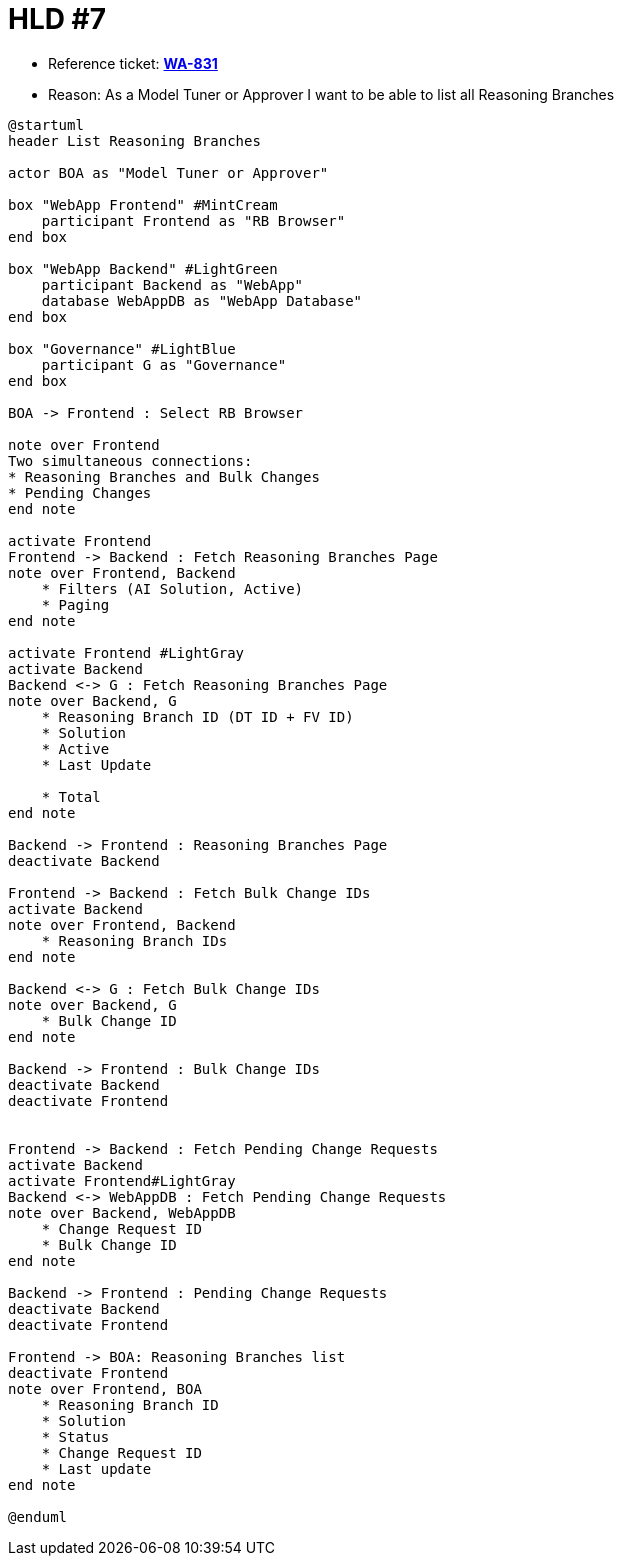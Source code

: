 = HLD #7

- Reference ticket: *https://youtrack.silenteight.com/issue/WA-831[WA-831]*
- Reason: As a Model Tuner or Approver I want to be able to list all Reasoning Branches

[plantuml,bo-a-gets-list-of-reasoning-branches,svg]
-----
@startuml
header List Reasoning Branches

actor BOA as "Model Tuner or Approver"

box "WebApp Frontend" #MintCream
    participant Frontend as "RB Browser"
end box

box "WebApp Backend" #LightGreen
    participant Backend as "WebApp"
    database WebAppDB as "WebApp Database"
end box

box "Governance" #LightBlue
    participant G as "Governance"
end box

BOA -> Frontend : Select RB Browser

note over Frontend
Two simultaneous connections:
* Reasoning Branches and Bulk Changes
* Pending Changes
end note

activate Frontend
Frontend -> Backend : Fetch Reasoning Branches Page
note over Frontend, Backend
    * Filters (AI Solution, Active)
    * Paging
end note

activate Frontend #LightGray
activate Backend
Backend <-> G : Fetch Reasoning Branches Page
note over Backend, G
    * Reasoning Branch ID (DT ID + FV ID)
    * Solution
    * Active
    * Last Update

    * Total
end note

Backend -> Frontend : Reasoning Branches Page
deactivate Backend

Frontend -> Backend : Fetch Bulk Change IDs
activate Backend
note over Frontend, Backend
    * Reasoning Branch IDs
end note

Backend <-> G : Fetch Bulk Change IDs
note over Backend, G
    * Bulk Change ID
end note

Backend -> Frontend : Bulk Change IDs
deactivate Backend
deactivate Frontend


Frontend -> Backend : Fetch Pending Change Requests
activate Backend
activate Frontend#LightGray
Backend <-> WebAppDB : Fetch Pending Change Requests
note over Backend, WebAppDB
    * Change Request ID
    * Bulk Change ID
end note

Backend -> Frontend : Pending Change Requests
deactivate Backend
deactivate Frontend

Frontend -> BOA: Reasoning Branches list
deactivate Frontend
note over Frontend, BOA
    * Reasoning Branch ID
    * Solution
    * Status
    * Change Request ID
    * Last update
end note

@enduml
-----
